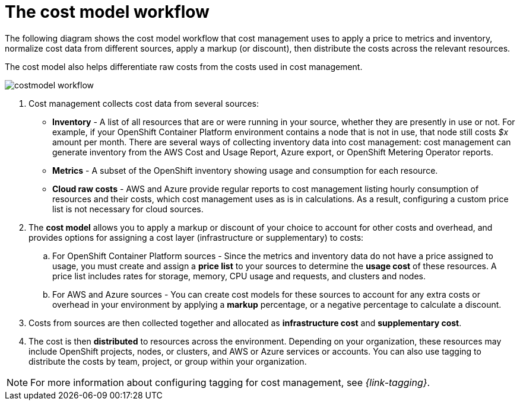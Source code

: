 // Module included in the following assemblies:
//
// assembly-using-cost-models.adoc
:_module-type: CONCEPT
:experimental:

[id="cost-model-workflow_{context}"]

= The cost model workflow

[role="_abstract"]
The following diagram shows the cost model workflow that cost management uses to apply a price to metrics and inventory, normalize cost data from different sources, apply a markup (or discount), then distribute the costs across the relevant resources.

The cost model also helps differentiate raw costs from the costs used in cost management.

image:../images/costmodel-workflow.png[]

. Cost management collects cost data from several sources:
* *Inventory* - A list of all resources that are or were running in your source, whether they are presently in use or not. For example, if your OpenShift Container Platform environment contains a node that is not in use, that node still costs _$x_ amount per month. There are several ways of collecting inventory data into cost management: cost management can generate inventory from the AWS Cost and Usage Report, Azure export, or OpenShift Metering Operator reports.
* *Metrics* - A subset of the OpenShift inventory showing usage and consumption for each resource.
* *Cloud raw costs* - AWS and Azure provide regular reports to cost management listing hourly consumption of resources and their costs, which cost management uses as is in calculations. As a result, configuring a custom price list is not necessary for cloud sources.
. The *cost model* allows you to apply a markup or discount of your choice to account for other costs and overhead, and provides options for assigning a cost layer (infrastructure or supplementary) to costs:
.. For OpenShift Container Platform sources - Since the metrics and inventory data do not have a price assigned to usage, you must create and assign a *price list* to your sources to determine the *usage cost* of these resources. A price list includes rates for storage, memory, CPU usage and requests, and clusters and nodes.
.. For AWS and Azure sources - You can create cost models for these sources to account for any extra costs or overhead in your environment by applying a *markup* percentage, or a negative percentage to calculate a discount.
. Costs from sources are then collected together and allocated as *infrastructure cost* and *supplementary cost*.
. The cost is then *distributed* to resources across the environment. Depending on your organization, these resources may include OpenShift projects, nodes, or clusters, and AWS or Azure services or accounts. You can also use tagging to distribute the costs by team, project, or group within your organization.

[NOTE]
====
For more information about configuring tagging for cost management, see _{link-tagging}_.
====
